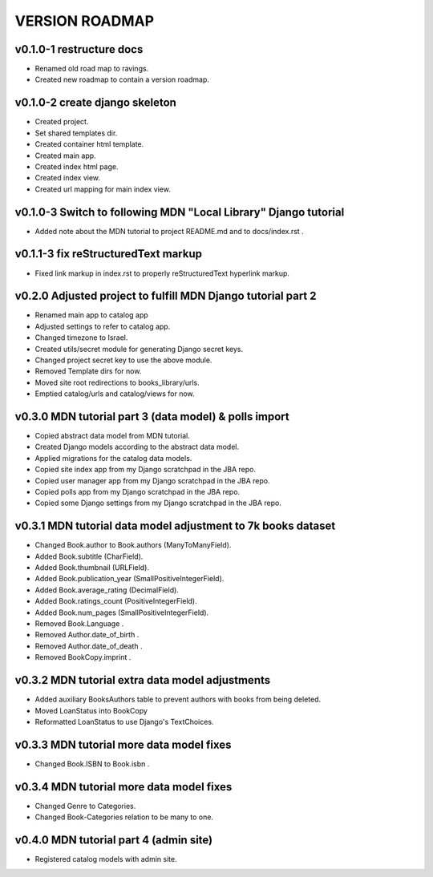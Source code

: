 VERSION ROADMAP
===============

v0.1.0-1 restructure docs
-------------------------

* Renamed old road map to ravings.
* Created new roadmap to contain a version roadmap.

v0.1.0-2 create django skeleton
-------------------------------

* Created project.
* Set shared templates dir.
* Created container html template.
* Created main app.
* Created index html page.
* Created index view.
* Created url mapping for main index view.

v0.1.0-3 Switch to following MDN "Local Library" Django tutorial
----------------------------------------------------------------

* Added note about the MDN tutorial to project README.md and to docs/index.rst .

v0.1.1-3 fix reStructuredText markup
------------------------------------

* Fixed link markup in index.rst to properly reStructuredText hyperlink markup.

v0.2.0 Adjusted project to fulfill MDN Django tutorial part 2
-------------------------------------------------------------

* Renamed main app to catalog app
* Adjusted settings to refer to catalog app.
* Changed timezone to Israel.
* Created utils/secret module for generating Django secret keys.
* Changed project secret key to use the above module.
* Removed Template dirs for now.
* Moved site root redirections to books_library/urls.
* Emptied catalog/urls and catalog/views for now.

v0.3.0 MDN tutorial part 3 (data model) & polls import
------------------------------------------------------

* Copied abstract data model from MDN tutorial.
* Created Django models according to the abstract data model.
* Applied migrations for the catalog data models.
* Copied site index app from my Django scratchpad in the JBA repo.
* Copied user manager app from my Django scratchpad in the JBA repo.
* Copied polls app from my Django scratchpad in the JBA repo.
* Copied some Django settings from my Django scratchpad in the JBA repo.

v0.3.1 MDN tutorial data model adjustment to 7k books dataset
-------------------------------------------------------------

* Changed Book.author to Book.authors (ManyToManyField).
* Added Book.subtitle (CharField).
* Added Book.thumbnail (URLField).
* Added Book.publication_year (SmallPositiveIntegerField).
* Added Book.average_rating (DecimalField).
* Added Book.ratings_count (PositiveIntegerField).
* Added Book.num_pages (SmallPositiveIntegerField).
* Removed Book.Language .
* Removed Author.date_of_birth .
* Removed Author.date_of_death .
* Removed BookCopy.imprint .

v0.3.2 MDN tutorial extra data model adjustments
-------------------------------------------------------------

* Added auxiliary BooksAuthors table to prevent authors with books from being deleted.
* Moved LoanStatus into BookCopy
* Reformatted LoanStatus to use Django's TextChoices.

v0.3.3 MDN tutorial more data model fixes
-----------------------------------------

* Changed Book.ISBN to Book.isbn .

v0.3.4 MDN tutorial more data model fixes
-----------------------------------------

* Changed Genre to Categories.
* Changed Book-Categories relation to be many to one.

v0.4.0 MDN tutorial part 4 (admin site)
------------------------------------------------------

* Registered catalog models with admin site.
